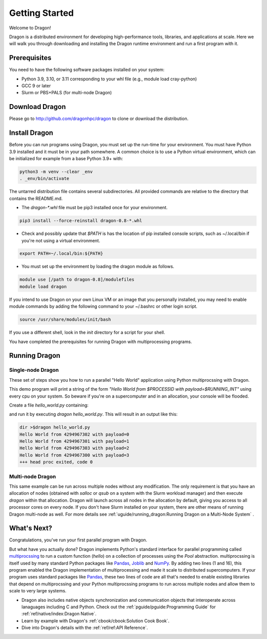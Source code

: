 .. _gettingstarted:


Getting Started
+++++++++++++++

Welcome to Dragon!

Dragon is a distributed environment for developing high-performance tools,
libraries, and applications at scale. Here we will walk you through downloading and
installing the Dragon runtime environment and run a first program with it.

Prerequisites
=============

You need to have the following software packages installed on your system:

- Python 3.9, 3.10, or 3.11 corresponding to your whl file (e.g., module load cray-python)
- GCC 9 or later
- Slurm or PBS+PALS (for multi-node Dragon)

Download Dragon
===================

Please go to http://github.com/dragonhpc/dragon to clone or download the distribution.

Install Dragon
===================

Before you can run programs using Dragon, you must set up the run-time for your
environment. You must have Python 3.9 installed and it must be in your path
somewhere. A common choice is to use a Python virtual environment, which can be initialized
for example from a base Python 3.9+ with:

.. code-block:: console

    python3 -m venv --clear _env
    . _env/bin/activate

The untarred distribution file contains several subdirectories. All provided commands
are relative to the directory that contains the README.md.

* The `dragon-*.whl` file must be pip3 installed once for your environment.

.. code-block:: console

    pip3 install --force-reinstall dragon-0.8-*.whl

* Check and possibly update that `$PATH` is has the location of pip installed
  console scripts, such as ~/.local/bin if you're not using a virtual environment.

.. code-block:: console

    export PATH=~/.local/bin:${PATH}

* You must set up the environment by loading the dragon module as follows.

.. code-block:: console

    module use [/path to dragon-0.8]/modulefiles
    module load dragon

If you intend to use Dragon on your own Linux VM or an image that you
personally installed, you may need to enable module commands by adding the
following command to your ~/.bashrc or other login script.

.. code-block:: console

    source /usr/share/modules/init/bash

If you use a different shell, look in the `init` directory for a script for
your shell.

You have completed the prerequisites for running Dragon with multiprocessing programs.

Running Dragon
==============

Single-node Dragon
------------------

These set of steps show you how to run a parallel "Hello World" application using
Python multiprocssing with Dragon.

This demo program will print a string of the form `"Hello World from $PROCESSID
with payload=$RUNNING_INT"` using every cpu on your system. So beware if you're
on a supercomputer and in an allocation, your console will be flooded.

Create a file `hello_world.py` containing:

.. code-block:: python
   :linenos:
   :caption: **Hello World in Python multiprocessing with Dragon**

    import dragon
    import multiprocessing as mp
    import time


    def hello(payload):

        p = mp.current_process()

        print(f"Hello World from {p.pid} with payload={payload} ", flush=True)
        time.sleep(1) # force all cpus to show up


    if __name__ == "__main__":

        mp.set_start_method("dragon")

        cpu_count = mp.cpu_count()
        with mp.Pool(cpu_count) as pool:
            result = pool.map(hello, range(cpu_count))

and run it by executing `dragon hello_world.py`. This will result in an output like this:

.. code-block:: console

    dir >$dragon hello_world.py
    Hello World from 4294967302 with payload=0
    Hello World from 4294967301 with payload=1
    Hello World from 4294967303 with payload=2
    Hello World from 4294967300 with payload=3
    +++ head proc exited, code 0


Multi-node Dragon
------------------

This same example can be run across multiple nodes without any modification. The
only requirement is that you have an allocation of nodes (obtained with `salloc`
or `qsub` on a system with the Slurm workload manager) and then execute `dragon`
within that allocation. Dragon will launch across all nodes in the allocation by
default, giving you access to all processor cores on every node. If you don't
have Slurm installed on your system, there are other means of running Dragon
multi-node as well. For more details see :ref:`uguide/running_dragon:Running
Dragon on a Multi-Node System` .


What's Next?
================

Congratulations, you've run your first parallel program with Dragon.

But what have you actually done? Dragon implements Python's standard interface
for parallel programming called `multiprocssing`_ to run a custom function
(`hello`) on a collection of processes using the `Pool` abstraction.
multiprocssing is itself used by many standard Python packages like `Pandas`_,
`Joblib`_ and `NumPy`_. By adding two lines (1 and 16), this program enabled the
Dragon implementation of multiprocessing and made it scale to distributed
supercomputers. If your program uses standard packages like `Pandas`_, these two
lines of code are all that's needed to enable existing libraries that depend on
multiprocssing and your Python multiprocssing programs to run across multiple
nodes and allow them to scale to very large systems.

.. TBD add in some more text about Fortran and C++ once available
* Dragon also includes native objects synchronization and communication objects
  that interoperate across lanaguages including C and Python. Check out the
  :ref:`pguide/pguide:Programming Guide` for :ref:`ref/native/index:Dragon
  Native`.
* Learn by example with Dragon's :ref:`cbook/cbook:Solution Cook Book`.
* Dive into Dragon's details with the :ref:`ref/ref:API Reference`.

.. ------------------------------------------------------------------------
.. External Links
.. _multiprocssing: https://docs.python.org/3/library/multiprocssing.html
.. _Pandas: https://pandas.pydata.org/docs/
.. _JobLib: https://joblib.readthedocs.io/en/latest/
.. _NumPy: https://numpy.org/doc/


